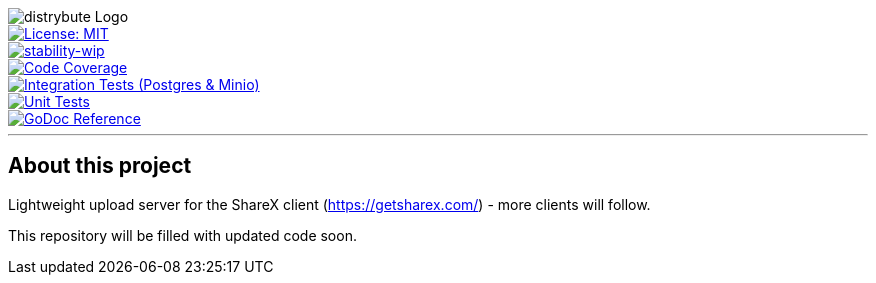 image::assets/logo.svg[distrybute Logo]

[.left]
image::https://img.shields.io/badge/License-MIT-yellow.svg[License: MIT, link="https://opensource.org/licenses/MIT"]
[.left]
image::https://img.shields.io/badge/stability-wip-lightgrey.svg[stability-wip, link="https://github.com/mkenney/software-guides/blob/master/STABILITY-BADGES.md#work-in-progress"]
[.left]
image::https://codecov.io/gh/mmichaelb/distrybute/branch/main/graph/badge.svg?token=QFCS6cSJ2J[Code Coverage, link="https://codecov.io/gh/mmichaelb/distrybute"]
[.left]
image::https://github.com/mmichaelb/distrybute/actions/workflows/integration_tests.yml/badge.svg[Integration Tests (Postgres & Minio), link="https://github.com/mmichaelb/distrybute/actions/workflows/integration_tests.yml"]
[.left]
image::https://github.com/mmichaelb/distrybute/actions/workflows/unit_tests.yml/badge.svg[Unit Tests, link="https://github.com/mmichaelb/distrybute/actions/workflows/unit_tests.yml"]
[.left]
image::https://pkg.go.dev/badge/github.com/mmichaelb/distrybute.svg[GoDoc Reference, link="https://pkg.go.dev/github.com/mmichaelb/distrybute"]
'''

== About this project

Lightweight upload server for the ShareX client (<https://getsharex.com/>) - more clients will follow.

This repository will be filled with updated code soon.
